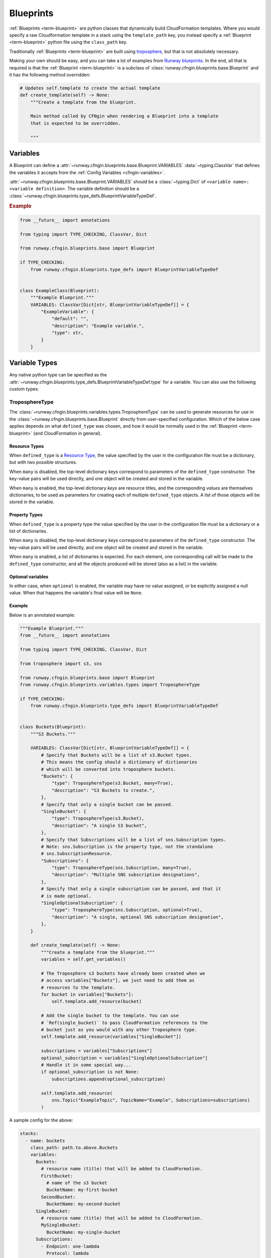 .. _Runway blueprints: https://github.com/onicagroup/runway/tree/master/runway/blueprints
.. _troposphere: https://github.com/cloudtools/troposphere

.. _Blueprint:
.. _Blueprints:

##########
Blueprints
##########

:ref:`Blueprints <term-blueprint>` are python classes that dynamically build CloudFormation templates.
Where you would specify a raw Cloudformation template in a stack using the ``template_path`` key, you instead specify a :ref:`Blueprint <term-blueprint>` python file using the ``class_path`` key.

Traditionally :ref:`Blueprints <term-blueprint>` are built using troposphere_, but that is not absolutely necessary.

Making your own should be easy, and you can take a lot of examples from `Runway blueprints`_.
In the end, all that is required is that the :ref:`Blueprint <term-blueprint>` is a subclass of :class:`runway.cfngin.blueprints.base.Blueprint` and it has the following method overridden:

.. code-block:: python

  # Updates self.template to create the actual template
  def create_template(self) -> None:
      """Create a template from the blueprint.

      Main method called by CFNgin when rendering a Blueprint into a template
      that is expected to be overridden.

      """


*********
Variables
*********

A Blueprint can define a :attr:`~runway.cfngin.blueprints.base.Blueprint.VARIABLES` :data:`~typing.ClassVar` that defines the variables it accepts from the :ref:`Config Variables <cfngin-variables>`.

:attr:`~runway.cfngin.blueprints.base.Blueprint.VARIABLES` should be a :class:`~typing.Dict` of ``<variable name>: <variable definition>``.
The variable definition should be a :class:`~runway.cfngin.blueprints.type_defs.BlueprintVariableTypeDef`.

.. rubric:: Example
.. code-block:: python

    from __future__ import annotations

    from typing import TYPE_CHECKING, ClassVar, Dict

    from runway.cfngin.blueprints.base import Blueprint

    if TYPE_CHECKING:
        from runway.cfngin.blueprints.type_defs import BlueprintVariableTypeDef


    class ExampleClass(Blueprint):
        """Example Blueprint."""
        VARIABLES: ClassVar[Dict[str, BlueprintVariableTypeDef]] = {
            "ExampleVariable": {
                "default": "",
                "description": "Example variable.",
                "type": str,
            }
        }

.. seealso::
  :class:`runway.cfngin.blueprints.type_defs.BlueprintVariableTypeDef`
    Documentation for the contents of a Blueprint variable definition.


**************
Variable Types
**************

Any native python type can be specified as the :attr:`~runway.cfngin.blueprints.type_defs.BlueprintVariableTypeDef.type` for a variable.
You can also use the following custom types:


TroposphereType
===============

The :class:`~runway.cfngin.blueprints.variables.types.TroposphereType` can be used to generate resources for use in the :class:`~runway.cfngin.blueprints.base.Blueprint` directly from user-specified configuration.
Which of the below case applies depends on what ``defined_type`` was chosen, and how it would be normally used in the :ref:`Blueprint <term-blueprint>` (and CloudFormation in general).

Resource Types
--------------

When ``defined_type`` is a `Resource Type`_, the value specified by the user in the configuration file must be a dictionary, but with two possible structures.

When ``many`` is disabled, the top-level dictionary keys correspond to parameters of the ``defined_type`` constructor.
The key-value pairs will be used directly, and one object will be created and stored in the variable.

When ``many`` is enabled, the top-level dictionary *keys* are resource titles, and the corresponding *values* are themselves dictionaries, to be used as parameters for creating each of multiple ``defined_type`` objects.
A list of those objects will be stored in the variable.

.. _Resource Type: https://docs.aws.amazon.com/AWSCloudFormation/latest/UserGuide/aws-template-resource-type-ref.html

Property Types
--------------

When ``defined_type`` is a property type the value specified by the user in the configuration file must be a dictionary or a list of dictionaries.

When ``many`` is disabled, the top-level dictionary keys correspond to parameters of the ``defined_type`` constructor.
The key-value pairs will be used directly, and one object will be created and stored in the variable.

When ``many`` is enabled, a list of dictionaries is expected.
For each element, one corresponding call will be made to the ``defined_type`` constructor, and all the objects produced will be stored (also as a list) in the variable.

Optional variables
------------------

In either case, when ``optional`` is enabled, the variable may have no value assigned, or be explicitly assigned a null value.
When that happens the variable's final value will be ``None``.

Example
-------

Below is an annotated example:

.. code-block:: python

  """Example Blueprint."""
  from __future__ import annotations

  from typing import TYPE_CHECKING, ClassVar, Dict

  from troposphere import s3, sns

  from runway.cfngin.blueprints.base import Blueprint
  from runway.cfngin.blueprints.variables.types import TroposphereType

  if TYPE_CHECKING:
      from runway.cfngin.blueprints.type_defs import BlueprintVariableTypeDef


  class Buckets(Blueprint):
      """S3 Buckets."""

      VARIABLES: ClassVar[Dict[str, BlueprintVariableTypeDef]] = {
          # Specify that Buckets will be a list of s3.Bucket types.
          # This means the config should a dictionary of dictionaries
          # which will be converted into troposphere buckets.
          "Buckets": {
              "type": TroposphereType(s3.Bucket, many=True),
              "description": "S3 Buckets to create.",
          },
          # Specify that only a single bucket can be passed.
          "SingleBucket": {
              "type": TroposphereType(s3.Bucket),
              "description": "A single S3 bucket",
          },
          # Specify that Subscriptions will be a list of sns.Subscription types.
          # Note: sns.Subscription is the property type, not the standalone
          # sns.SubscriptionResource.
          "Subscriptions": {
              "type": TroposphereType(sns.Subscription, many=True),
              "description": "Multiple SNS subscription designations",
          },
          # Specify that only a single subscription can be passed, and that it
          # is made optional.
          "SingleOptionalSubscription": {
              "type": TroposphereType(sns.Subscription, optional=True),
              "description": "A single, optional SNS subscription designation",
          },
      }

      def create_template(self) -> None:
          """Create a template from the blueprint."""
          variables = self.get_variables()

          # The Troposphere s3 buckets have already been created when we
          # access variables["Buckets"], we just need to add them as
          # resources to the template.
          for bucket in variables["Buckets"]:
              self.template.add_resource(bucket)

          # Add the single bucket to the template. You can use
          # `Ref(single_bucket)` to pass CloudFormation references to the
          # bucket just as you would with any other Troposphere type.
          self.template.add_resource(variables["SingleBucket"])

          subscriptions = variables["Subscriptions"]
          optional_subscription = variables["SingleOptionalSubscription"]
          # Handle it in some special way...
          if optional_subscription is not None:
              subscriptions.append(optional_subscription)

          self.template.add_resource(
              sns.Topic("ExampleTopic", TopicName="Example", Subscriptions=subscriptions)
          )

A sample config for the above:

.. code-block:: yaml

  stacks:
    - name: buckets
      class_path: path.to.above.Buckets
      variables:
        Buckets:
          # resource name (title) that will be added to CloudFormation.
          FirstBucket:
            # name of the s3 bucket
            BucketName: my-first-bucket
          SecondBucket:
            BucketName: my-second-bucket
        SingleBucket:
          # resource name (title) that will be added to CloudFormation.
          MySingleBucket:
            BucketName: my-single-bucket
        Subscriptions:
          - Endpoint: one-lambda
            Protocol: lambda
          - Endpoint: another-lambda
            Protocol: lambda
        # The following could be omitted entirely
        SingleOptionalSubscription:
          Endpoint: a-third-lambda
          Protocol: lambda


CFNType
=======

The :class:`~runway.cfngin.blueprints.variables.types.CFNType` can be used to signal that a variable should be submitted to CloudFormation as a Parameter instead of only available to the Blueprint when rendering.
This is useful if you want to leverage AWS-Specific Parameter types (e.g. ``List<AWS::EC2::Image::Id>``) or Systems Manager Parameter Store values (e.g. ``AWS::SSM::Parameter::Value<String>``).

See :mod:`runway.cfngin.blueprints.variables.types` for available subclasses of the ``CFNType``.

.. rubric:: Example
.. code-block:: python

  """Example Blueprint."""
  from __future__ import annotations

  from typing import TYPE_CHECKING, ClassVar, Dict

  from runway.cfngin.blueprints.base import Blueprint
  from runway.cfngin.blueprints.variables.types import (
      CFNString,
      EC2AvailabilityZoneNameList,
  )

  if TYPE_CHECKING:
      from runway.cfngin.blueprints.type_defs import BlueprintVariableTypeDef


  class ExampleBlueprint(Blueprint):
      """Example Blueprint."""

      VARIABLES: ClassVar[Dict[str, BlueprintVariableTypeDef]] = {
          "String": {"type": str, "description": "Simple string variable"},
          "List": {"type": list, "description": "Simple list variable"},
          "CloudFormationString": {
              "type": CFNString,
              "description": "A variable which will create a CloudFormation "
              "Parameter of type String",
          },
          "CloudFormationSpecificType": {
              "type": EC2AvailabilityZoneNameList,
              "description": "A variable which will create a CloudFormation "
              "Parameter of type List<AWS::EC2::AvailabilityZone::Name>",
          },
      }

      def create_template(self) -> None:
          """Create a template from the blueprint."""
          # `get_variables` returns a dictionary of <variable name>: <variable value>.
          # For the subclasses of `CFNType`, the values are
          # instances of `CFNParameter` which have a `ref` helper property
          # which will return a troposphere `Ref` to the parameter name.
          variables = self.get_variables()

          self.add_output("StringOutput", variables["String"])

          # variables["List"] is a native list
          for index, value in enumerate(variables["List"]):
              self.add_output("ListOutput:{}".format(index), value)

          # `CFNParameter` values (which wrap variables with a `type`
          # that is a `CFNType` subclass) can be converted to troposphere
          # `Ref` objects with the `ref` property
          self.add_output(
              "CloudFormationStringOutput", variables["CloudFormationString"].ref
          )
          self.add_output(
              "CloudFormationSpecificTypeOutput",
              variables["CloudFormationSpecificType"].ref,
          )


******************************************
Utilizing Stack name within your Blueprint
******************************************

Sometimes your :ref:`Blueprint <term-blueprint>` might want to utilize the already existing stack name
within your :ref:`Blueprint <term-blueprint>`. Runway's CFNgin provides access to both the fully qualified
stack name matching what’s shown in the CloudFormation console, in addition to
the stacks short name you have set in your YAML config.


Referencing Fully Qualified Stack name
======================================

The fully qualified name is a combination of the CFNgin namespace + the short
name (what you set as ``name`` in your YAML config file). If your CFNgin
namespace is ``CFNginIsCool`` and the stacks short name is
``myAwesomeEC2Instance``, the fully qualified name would be ``CFNginIsCool-myAwesomeEC2Instance``.

To use this in your :ref:`Blueprint <term-blueprint>`, you can get the name from context using ``self.context.get_fqn(self.name)``.


Referencing the Stack short name
================================

The Stack short name is the name you specified for the stack within your YAML config.
It does not include the namespace.
If your CFNgin namespace is ``CFNginIsCool`` and the stacks short name is ``myAwesomeEC2Instance``, the short name would be ``myAwesomeEC2Instance``.

To use this in your :ref:`Blueprint <term-blueprint>`, you can get the name from ``self.name``.

.. rubric:: Example
.. code-block:: python

  """Example Blueprint."""
  from __future__ import annotations

  from typing import TYPE_CHECKING, ClassVar, Dict

  from troposphere import Tags, ec2

  from runway.cfngin.blueprints.base import Blueprint
  from runway.cfngin.blueprints.variables.types import CFNString

  if TYPE_CHECKING:
      from runway.cfngin.blueprints.type_defs import BlueprintVariableTypeDef


  class ExampleBlueprint(Blueprint):
      """Example Blueprint."""

      # VpcId set here to allow for Blueprint to be reused
      VARIABLES: ClassVar[Dict[str, BlueprintVariableTypeDef]] = {
          "VpcId": {
              "type": CFNString,
              "description": "The VPC to create the Security group in",
          }
      }

      def create_template(self) -> None:
          """Create a template from the blueprint."""
          variables = self.get_variables()

          # now adding a SecurityGroup resource named `SecurityGroup` to the CFN template
          self.template.add_resource(
              ec2.SecurityGroup(
                  "SecurityGroup",
                  # Referencing the VpcId set as the variable
                  VpcId=variables["VpcId"].ref,
                  # Setting the group description as the fully qualified name
                  GroupDescription=self.context.get_fqn(self.name),
                  # setting the Name tag to be the stack short name
                  Tags=Tags(Name=self.name),
              )
          )



******************
Testing Blueprints
******************

When writing your own :ref:`Blueprints <term-blueprint>` its useful to write tests for them in order
to make sure they behave the way you expect they would, especially if there is
any complex logic inside.

To this end, a sub-class of the ``unittest.TestCase`` class has been provided: ``runway.cfngin.blueprints.testutil.BlueprintTestCase``.
You use it like the regular TestCase class, but it comes with an addition assertion: ``assertRenderedBlueprint``.
This assertion takes a Blueprint object and renders it, then compares it to an expected output, usually in ``tests/fixtures/blueprints``.


Yaml (CFNgin) format tests
==========================

In order to wrap the ``BlueprintTestCase`` tests in a format similar to CFNgin's stack format, the ``YamlDirTestGenerator`` class is provided.
When subclassed in a directory, it will search for yaml files in that directory with certain structure and execute a test case for it.

.. rubric:: Example
.. code-block:: yaml

  namespace: test

  stacks:
    - name: test_stack
      class_path: cfngin_blueprints.s3.Buckets
      variables:
        var1: val1

When run from tests, this will create a template fixture file called ``test_stack.json`` containing the output from the ``cfngin_blueprints.s3.Buckets`` template.
